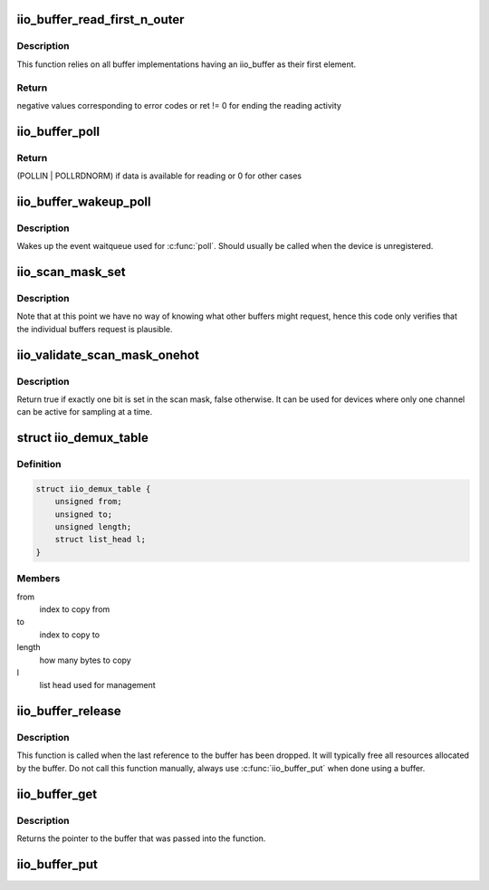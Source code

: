 .. -*- coding: utf-8; mode: rst -*-
.. src-file: drivers/iio/industrialio-buffer.c

.. _`iio_buffer_read_first_n_outer`:

iio_buffer_read_first_n_outer
=============================

.. c:function:: ssize_t iio_buffer_read_first_n_outer(struct file *filp, char __user *buf, size_t n, loff_t *f_ps)

    chrdev read for buffer access

    :param struct file \*filp:
        File structure pointer for the char device

    :param char __user \*buf:
        Destination buffer for iio buffer read

    :param size_t n:
        First n bytes to read

    :param loff_t \*f_ps:
        Long offset provided by the user as a seek position

.. _`iio_buffer_read_first_n_outer.description`:

Description
-----------

This function relies on all buffer implementations having an
iio_buffer as their first element.

.. _`iio_buffer_read_first_n_outer.return`:

Return
------

negative values corresponding to error codes or ret != 0
for ending the reading activity

.. _`iio_buffer_poll`:

iio_buffer_poll
===============

.. c:function:: unsigned int iio_buffer_poll(struct file *filp, struct poll_table_struct *wait)

    poll the buffer to find out if it has data

    :param struct file \*filp:
        File structure pointer for device access

    :param struct poll_table_struct \*wait:
        Poll table structure pointer for which the driver adds
        a wait queue

.. _`iio_buffer_poll.return`:

Return
------

(POLLIN \| POLLRDNORM) if data is available for reading
or 0 for other cases

.. _`iio_buffer_wakeup_poll`:

iio_buffer_wakeup_poll
======================

.. c:function:: void iio_buffer_wakeup_poll(struct iio_dev *indio_dev)

    Wakes up the buffer waitqueue

    :param struct iio_dev \*indio_dev:
        The IIO device

.. _`iio_buffer_wakeup_poll.description`:

Description
-----------

Wakes up the event waitqueue used for \ :c:func:`poll`\ . Should usually
be called when the device is unregistered.

.. _`iio_scan_mask_set`:

iio_scan_mask_set
=================

.. c:function:: int iio_scan_mask_set(struct iio_dev *indio_dev, struct iio_buffer *buffer, int bit)

    set particular bit in the scan mask

    :param struct iio_dev \*indio_dev:
        the iio device

    :param struct iio_buffer \*buffer:
        the buffer whose scan mask we are interested in

    :param int bit:
        the bit to be set.

.. _`iio_scan_mask_set.description`:

Description
-----------

Note that at this point we have no way of knowing what other
buffers might request, hence this code only verifies that the
individual buffers request is plausible.

.. _`iio_validate_scan_mask_onehot`:

iio_validate_scan_mask_onehot
=============================

.. c:function:: bool iio_validate_scan_mask_onehot(struct iio_dev *indio_dev, const unsigned long *mask)

    Validates that exactly one channel is selected

    :param struct iio_dev \*indio_dev:
        the iio device

    :param const unsigned long \*mask:
        scan mask to be checked

.. _`iio_validate_scan_mask_onehot.description`:

Description
-----------

Return true if exactly one bit is set in the scan mask, false otherwise. It
can be used for devices where only one channel can be active for sampling at
a time.

.. _`iio_demux_table`:

struct iio_demux_table
======================

.. c:type:: struct iio_demux_table

    table describing demux memcpy ops

.. _`iio_demux_table.definition`:

Definition
----------

.. code-block:: c

    struct iio_demux_table {
        unsigned from;
        unsigned to;
        unsigned length;
        struct list_head l;
    }

.. _`iio_demux_table.members`:

Members
-------

from
    index to copy from

to
    index to copy to

length
    how many bytes to copy

l
    list head used for management

.. _`iio_buffer_release`:

iio_buffer_release
==================

.. c:function:: void iio_buffer_release(struct kref *ref)

    Free a buffer's resources

    :param struct kref \*ref:
        Pointer to the kref embedded in the iio_buffer struct

.. _`iio_buffer_release.description`:

Description
-----------

This function is called when the last reference to the buffer has been
dropped. It will typically free all resources allocated by the buffer. Do not
call this function manually, always use \ :c:func:`iio_buffer_put`\  when done using a
buffer.

.. _`iio_buffer_get`:

iio_buffer_get
==============

.. c:function:: struct iio_buffer *iio_buffer_get(struct iio_buffer *buffer)

    Grab a reference to the buffer

    :param struct iio_buffer \*buffer:
        The buffer to grab a reference for, may be NULL

.. _`iio_buffer_get.description`:

Description
-----------

Returns the pointer to the buffer that was passed into the function.

.. _`iio_buffer_put`:

iio_buffer_put
==============

.. c:function:: void iio_buffer_put(struct iio_buffer *buffer)

    Release the reference to the buffer

    :param struct iio_buffer \*buffer:
        The buffer to release the reference for, may be NULL

.. This file was automatic generated / don't edit.

